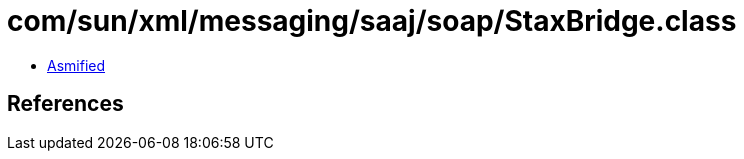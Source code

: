 = com/sun/xml/messaging/saaj/soap/StaxBridge.class

 - link:StaxBridge-asmified.java[Asmified]

== References

